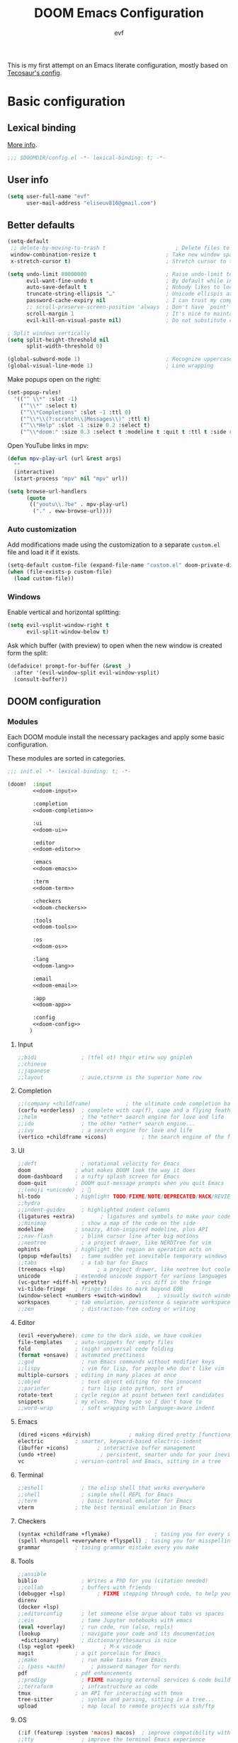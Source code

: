 #+title: DOOM Emacs Configuration
#+author: evf
#+property: header-args:emacs-lisp :tangle yes :comments link
#+property: header-args :tangle no :results silent :eval no-export

This is my first attempt on an Emacs literate configuration, mostly based on [[https://tecosaur.github.io/emacs-config/config.html][Tecosaur's config]].

* Basic configuration

** Lexical binding

[[https://nullprogram.com/blog/2016/12/22/][More info]].

#+begin_src emacs-lisp :comments no
;;; $DOOMDIR/config.el -*- lexical-binding: t; -*-
#+end_src

** User info

#+begin_src emacs-lisp
(setq user-full-name "evf"
      user-mail-address "eliseuv816@gmail.com")
#+end_src

** Better defaults

#+begin_src emacs-lisp
(setq-default
 ;; delete-by-moving-to-trash t                      ; Delete files to trash
 window-combination-resize t                      ; Take new window space from all other windows (not just current)
 x-stretch-cursor t)                              ; Stretch cursor to the glyph width

(setq undo-limit 80000000                         ; Raise undo-limit to 80Mb
      evil-want-fine-undo t                       ; By default while in insert all changes are one big blob. Be more granular
      auto-save-default t                         ; Nobody likes to loose work, I certainly don't
      truncate-string-ellipsis "…"                ; Unicode ellispis are nicer than "...", and also save /precious/ space
      password-cache-expiry nil                   ; I can trust my computers ... can't I?
      ;; scroll-preserve-screen-position 'always  ; Don't have `point' jump around
      scroll-margin 1                             ; It's nice to maintain a little margin
      evil-kill-on-visual-paste nil)              ; Do not substitute clipboard on visual paste

; Split windows vertically
(setq split-height-threshold nil
      split-width-threshold 0)

(global-subword-mode 1)                           ; Recognize uppercase letters as word boundaries (useful for CamelCase naming)
(global-visual-line-mode 1)                       ; Line wrapping
#+end_src

Make popups open on the right:

#+begin_src emacs-lisp
(set-popup-rules!
  '(("^ \\*" :slot -1)
    ("^\\*" :select t)
    ("^\\*Completions" :slot -1 :ttl 0)
    ("^\\*\\(?:scratch\\|Messages\\)" :ttl t)
    ("^\\*Help" :slot -1 :size 0.2 :select t)
    ("^\\*doom:" :size 0.3 :select t :modeline t :quit t :ttl t :side right)))
#+end_src

Open YouTube links in mpv:

#+begin_src emacs-lisp
(defun mpv-play-url (url &rest args)
  ""
  (interactive)
  (start-process "mpv" nil "mpv" url))

(setq browse-url-handlers
      (quote
       (("youtu\\.?be" . mpv-play-url)
        ("." . eww-browse-url))))
#+end_src


*** Auto customization

Add modifications made using the customization to a separate =custom.el= file and load it if it exists.

#+begin_src emacs-lisp
(setq-default custom-file (expand-file-name "custom.el" doom-private-dir))
(when (file-exists-p custom-file)
  (load custom-file))
#+end_src

*** Windows

Enable vertical and horizontal splitting:

#+begin_src emacs-lisp
(setq evil-vsplit-window-right t
      evil-split-window-below t)
#+end_src

Ask which buffer (with preview) to open when the new window is created form the split:

#+begin_src emacs-lisp
(defadvice! prompt-for-buffer (&rest _)
  :after '(evil-window-split evil-window-vsplit)
  (consult-buffer))
#+end_src

** DOOM configuration

*** Modules
:PROPERTIES:
:header-args:emacs-lisp: :tangle no
:END:

Each DOOM module install the necessary packages and apply some basic configuration.

These modules are sorted in categories.

#+name: init.el
#+begin_src emacs-lisp :tangle "init.el" :noweb no-export :comments no
;;; init.el -*- lexical-binding: t; -*-

(doom!  :input
        <<doom-input>>

        :completion
        <<doom-completion>>

        :ui
        <<doom-ui>>

        :editor
        <<doom-editor>>

        :emacs
        <<doom-emacs>>

        :term
        <<doom-term>>

        :checkers
        <<doom-checkers>>

        :tools
        <<doom-tools>>

        :os
        <<doom-os>>

        :lang
        <<doom-lang>>

        :email
        <<doom-email>>

        :app
        <<doom-app>>

        :config
        <<doom-config>>
       )
#+end_src

**** Input

#+name: doom-input
#+begin_src emacs-lisp
;;bidi              ; (tfel ot) thgir etirw uoy gnipleh
;;chinese
;;japanese
;;layout            ; auie,ctsrnm is the superior home row
#+end_src

**** Completion

#+name: doom-completion
#+begin_src emacs-lisp
;;(company +childframe)           ; the ultimate code completion backend
(corfu +orderless)  ; complete with cap(f), cape and a flying feather!
;;helm              ; the *other* search engine for love and life
;;ido               ; the other *other* search engine...
;;ivy               ; a search engine for love and life
(vertico +childframe +icons)           ; the search engine of the future
#+end_src

**** UI

#+name: doom-ui
#+begin_src emacs-lisp
;;deft              ; notational velocity for Emacs
doom              ; what makes DOOM look the way it does
doom-dashboard    ; a nifty splash screen for Emacs
doom-quit         ; DOOM quit-message prompts when you quit Emacs
;;(emoji +unicode)  ; 🙂
hl-todo           ; highlight TODO/FIXME/NOTE/DEPRECATED/HACK/REVIEW
;;hydra
;;indent-guides     ; highlighted indent columns
(ligatures +extra)        ; ligatures and symbols to make your code pretty again
;;minimap           ; show a map of the code on the side
modeline          ; snazzy, Atom-inspired modeline, plus API
;;nav-flash         ; blink cursor line after big motions
;;neotree           ; a project drawer, like NERDTree for vim
ophints           ; highlight the region an operation acts on
(popup +defaults)   ; tame sudden yet inevitable temporary windows
;;tabs              ; a tab bar for Emacs
(treemacs +lsp)          ; a project drawer, like neotree but cooler
unicode           ; extended unicode support for various languages
(vc-gutter +diff-hl +pretty)         ; vcs diff in the fringe
vi-tilde-fringe   ; fringe tildes to mark beyond EOB
(window-select +numbers +switch-window)     ; visually switch windows
workspaces        ; tab emulation, persistence & separate workspaces
;;zen               ; distraction-free coding or writing
#+end_src

**** Editor

#+name: doom-editor
#+begin_src emacs-lisp
(evil +everywhere); come to the dark side, we have cookies
file-templates    ; auto-snippets for empty files
fold              ; (nigh) universal code folding
(format +onsave)  ; automated prettiness
;;god               ; run Emacs commands without modifier keys
;;lispy             ; vim for lisp, for people who don't like vim
multiple-cursors  ; editing in many places at once
;;objed             ; text object editing for the innocent
;;parinfer          ; turn lisp into python, sort of
rotate-text       ; cycle region at point between text candidates
snippets          ; my elves. They type so I don't have to
;;word-wrap         ; soft wrapping with language-aware indent
#+end_src

**** Emacs

#+name: doom-emacs
#+begin_src emacs-lisp
(dired +icons +dirvish)            ; making dired pretty [functional]
electric          ; smarter, keyword-based electric-indent
(ibuffer +icons)         ; interactive buffer management
(undo +tree)              ; persistent, smarter undo for your inevitable mistakes
vc                ; version-control and Emacs, sitting in a tree
#+end_src

**** Terminal

#+name: doom-term
#+begin_src emacs-lisp
;;eshell            ; the elisp shell that works everywhere
;;shell             ; simple shell REPL for Emacs
;;term              ; basic terminal emulator for Emacs
vterm             ; the best terminal emulation in Emacs
#+end_src

**** Checkers

#+name: doom-checkers
#+begin_src emacs-lisp
(syntax +childframe +flymake)              ; tasing you for every semicolon you forget
(spell +hunspell +everywhere +flyspell) ; tasing you for misspelling mispelling
grammar           ; tasing grammar mistake every you make
#+end_src

**** Tools

#+name: doom-tools
#+begin_src emacs-lisp
;;ansible
biblio              ; Writes a PhD for you (citation needed)
;;collab            ; buffers with friends
(debugger +lsp)          ; FIXME stepping through code, to help you add bugs
direnv
(docker +lsp)
;;editorconfig      ; let someone else argue about tabs vs spaces
;;ein               ; tame Jupyter notebooks with emacs
(eval +overlay)     ; run code, run (also, repls)
(lookup             ; navigate your code and its documentation
 +dictionary)       ; dictionary/thesaurus is nice
(lsp +eglot +peek)         ; M-x vscode
magit             ; a git porcelain for Emacs
;;make              ; run make tasks from Emacs
;; (pass +auth)        ; password manager for nerds
pdf               ; pdf enhancements
;;prodigy           ; FIXME managing external services & code builders
;;terraform         ; infrastructure as code
tmux              ; an API for interacting with tmux
tree-sitter         ; syntax and parsing, sitting in a tree...
upload              ; map local to remote projects via ssh/ftp
#+end_src

**** OS

#+name: doom-os
#+begin_src emacs-lisp
(:if (featurep :system 'macos) macos)  ; improve compatibility with macOS
;;tty               ; improve the terminal Emacs experience
#+end_src

**** Languages

#+name: doom-lang
#+begin_src emacs-lisp
;;agda              ; types of types of types of types...
;; (beancount +lsp)         ; mind the GAAP
(cc +lsp +tree-sitter)           ; C > C++ == 1
;;clojure           ; java with a lisp
common-lisp       ; if you've seen one lisp, you've seen them all
coq               ; proofs-as-programs
;;crystal           ; ruby at the speed of c
;;csharp            ; unity, .NET, and mono shenanigans
data              ; config/data formats
;;(dart +flutter)   ; paint ui and not much else
;;dhall
;;elixir            ; erlang done right
;;elm               ; care for a cup of TEA?
emacs-lisp        ; drown in parentheses
;;erlang            ; an elegant language for a more civilized age
;;ess               ; emacs speaks statistics
;;factor
;;faust             ; dsp, but you get to keep your soul
;;(fortran +lsp)      ; in FORTRAN, GOD is REAL (unless declared INTEGER)
;;fsharp            ; ML stands for Microsoft's Language
;;fstar             ; (dependent) types and (monadic) effects and Z3
;;gdscript          ; the language you waited for
;;(go +lsp +tree-sitter)         ; the hipster dialect
;;(graphql +lsp)    ; Give queries a REST
(haskell +lsp +tree-sitter)  ; a language that's lazier than I am
;;hy                ; readability of scheme w/ speed of python
;;idris             ; a language you can depend on
(json +lsp +tree-sitter)              ; At least it ain't XML
;;(java +lsp)       ; the poster child for carpal tunnel syndrome
;; (javascript +lsp +tree-sitter)        ; all(hope(abandon(ye(who(enter(here))))))
(julia +lsp +tree-sitter +snail)             ; a better, faster MATLAB
;;kotlin            ; a better, slicker Java(Script)
(latex +cdlatex +fold +lsp)             ; writing papers in Emacs has never been so fun
lean              ; for folks with too much to prove
;;ledger            ; be audit you can be
;;(lua +lsp +tree-sitter)               ; one-based indices? one-based indices
;;markdown          ; writing docs for people to ignore
;;nim               ; python + lisp at the speed of c
(nix +lsp +tree-sitter)               ; I hereby declare "nix geht mehr!"
(ocaml +lsp +tree-sitter)             ; an objective camel
(org                    ; organize your plain life in plain text
 ;;+brain               ; org-brain integration
 ;;+contacts            ; org-contacts integration
 +dragndrop             ; drag & drop files/images into org buffers
 +crypt                 ; encryption and decryption on org files
 +gnuplot               ; who doesn't like pretty pictures
 ;;+hugo                ; use Emacs for hugo blogging
 ;;+journal             ; org-journal integration
 +jupyter               ; ipython/jupyter support for babel
 +noter                 ; enhanced PDF notetaking
 +pandoc                ; export-with-pandoc support
 ;;+passwords           ; org-passwords integration
 ;;+pomodoro            ; be fruitful with the tomato technique
 +present               ; using org-mode for presentations
 +pretty                ; pretty unicode symbols, better syntax highlighting for LaTeX
 +roam2)                ; wander around notes
;;php               ; perl's insecure younger brother
;;plantuml          ; diagrams for confusing people more
;;purescript        ; javascript, but functional
;;(python +conda +cython +lsp +pyright +tree-sitter)            ; beautiful is better than ugly
;;qt                ; the 'cutest' gui framework ever
;;(racket +lsp +xp)            ; a DSL for DSLs
;;raku              ; the artist formerly known as perl6
;;rest              ; Emacs as a REST client
;;rst               ; ReST in peace
;;(ruby +rails)     ; 1.step {|i| p "Ruby is #{i.even? ? 'love' : 'life'}"}
(rust +lsp +tree-sitter)              ; Fe2O3.unwrap().unwrap().unwrap().unwrap()
;;scala             ; java, but good
;;(scheme +guile)   ; a fully conniving family of lisps
(sh +lsp +tree-sitter)                ; she sells {ba,z,fi}sh shells on the C xor
;;sml
;;solidity          ; do you need a blockchain? No.
;;swift             ; who asked for emoji variables?
;;terra             ; Earth and Moon in alignment for performance.
(web +lsp +tree-sitter)               ; the tubes
;;(yaml +lsp +tree-sitter)              ; JSON, but readable
;;(zig +lsp +tree-sitter)               ; C, but simpler
#+end_src

**** Email

#+name: doom-email
#+begin_src emacs-lisp
;;(mu4e +org +gmail)
;;notmuch
;;(wanderlust +gmail)
#+end_src

**** Applications

#+name: doom-app
#+begin_src emacs-lisp
;;calendar
;;emms
;;everywhere        ; *leave* Emacs!? You must be joking
;;irc               ; how neckbeards socialize
(rss +org)          ; emacs as an RSS reader
#+end_src

**** Config

Enable literate configuration file and DOOM defaults.

#+name: doom-config
#+begin_src emacs-lisp
literate
(default +bindings +smartparens)
#+end_src

*** Visual settings

**** Fonts

Select fonts:

#+begin_src emacs-lisp
 (setq doom-font (font-spec :family "Iosevka Term Nerd Font" :size 12)
      doom-big-font (font-spec :family "Iosevka Term Nerd Font" :size 24)
      doom-variable-pitch-font (font-spec :family "Alegreya" :size 13)
      ;doom-unicode-font (font-spec :family "JuliaMono")
      doom-serif (font-spec :family "IBM Plex Mono" :weight 'light))
#+end_src

Detect missing fonts:

#+name: detect-missing-fonts
#+begin_src emacs-lisp :tangle no
(defvar required-fonts '("Iosevka Term Nerd Font" "Symbola" "Alegreya" "IBM Plex Mono"))

(defvar available-fonts
  (delete-dups (or (font-family-list)
                   (split-string (shell-command-to-string "fc-list : family")
                                 "[,\n]"))))

(defvar missing-fonts
  (delq nil (mapcar
             (lambda (font)
               (unless (delq nil (mapcar (lambda (f)
                                           (string-match-p (format "^%s$" font) f))
                                         available-fonts))
                 font))
             required-fonts)))

(if missing-fonts
    (pp-to-string
     `(unless noninteractive
        (add-hook! 'doom-init-ui-hook
          (run-at-time nil nil
                       (lambda ()
                         (message "%s missing the following fonts: %s"
                                  (propertize "Warning!" 'face '(bold warning))
                                  (mapconcat (lambda (font)
                                               (propertize font 'face 'font-lock-variable-name-face))
                                             ',missing-fonts
                                             ", "))
                         (sleep-for 0.5))))))
  ";; No missing fonts detected")
#+end_src

#+begin_src emacs-lisp :noweb no-export
<<detect-missing-fonts()>>
#+end_src

Change certain keywords to symbols, such as lambda (\lambda):

#+begin_src emacs-lisp
(setq global-prettify-symbols-mode t)
#+end_src

**** Theme

Install =Catppuccin= theme:
#+begin_src emacs-lisp :tangle packages.el
(package! catppuccin-theme)
#+end_src

Select theme:
#+begin_src emacs-lisp
;; (setq doom-theme 'doom-vibrant)
;; (setq doom-theme 'doom-dracula)
;; (setq doom-theme 'doom-outrun-electric)
(setq doom-theme 'doom-tokyo-night)
;; (setq catppuccin-flavor 'mocha) ;; 'latte, 'frappe, 'macchiato or 'mocha
;; (setq doom-theme 'catppuccin)
#+end_src

Allow bold and italic text:
#+begin_src emacs-lisp
(setq doom-themes-enable-bold t
      doom-themes-enable-italic t)
#+end_src

**** Line numbers

If set to ~t~, line numbers are enabled.
If set to ~nil~, line numbers are disabled.
For relative line numbers, set this to ~relative~.

#+begin_src emacs-lisp
(setq display-line-numbers-type 'relative)
#+end_src

*** Allow babel execution in CLI actions

The file =$DOOMDIR/cli.el= is sourced every time a =DOOM Emacs= command line command is run.
Here we can enable =Org Babel= evaluation.

#+begin_src emacs-lisp :tangle cli.el :comments no
;;; cli.el -*- lexical-binding: t; -*-
(setq org-confirm-babel-evaluate nil)

(defun doom-shut-up-a (orig-fn &rest args)
  (quiet! (apply orig-fn args)))

(advice-add 'org-babel-execute-src-block :around #'doom-shut-up-a)
#+end_src

*** Set info directories

Info files:

#+begin_src emacs-lisp
(add-to-list 'Info-directory-list "~/.config/doom/info")
#+end_src

* Packages

Packages are installed using the ~package!~ macro in =packages.el=, then running ~doom refresh~ on the command line.

This file shouldn't be byte compiled.
#+begin_src emacs-lisp :tangle "packages.el" :comments no
;; -*- no-byte-compile: t; -*-
#+end_src

** Convenience

*** Which key

Make the =which-key= popup appear faster.

#+begin_src emacs-lisp
(setq which-key-idle-delay 0.5)
#+end_src

Remove the redundant =evil-= in front of the commands.

#+begin_src emacs-lisp
(setq which-key-allow-multiple-replacements t)
(after! which-key
  (pushnew!
   which-key-replacement-alist
   '(("" . "\\`+?evil[-:]?\\(?:a-\\)?\\(.*\\)") . (nil . "◂\\1"))
   '(("\\`g s" . "\\`evilem--?motion-\\(.*\\)") . (nil . "◃\\1"))
   ))
#+end_src

** Tools

*** EVIL

#+begin_quote
From the =:editor evil= module.
#+end_quote

Some better defaults:

#+begin_src emacs-lisp
(after! evil
  (setq evil-ex-substitute-global t     ; I like my s/../.. to by global by default
        evil-move-cursor-back nil       ; Don't move the block cursor when toggling insert mode
        evil-kill-on-visual-paste nil)) ; Don't put overwritten text in the kill ring
#+end_src

Prevent the installation of the package the escape EVIL mode:

#+begin_src emacs-lisp :tangle packages.el
(package! evil-escape :disable t)
#+end_src

*** Company

#+begin_quote
From the =:completion company= module.
#+end_quote

Make completions appear faster and more often:

#+begin_src emacs-lisp
(after! company
  (setq company-idle-delay 0.5
        company-minimum-prefix-length 2)
  (setq company-show-numbers t)
  (add-hook 'evil-normal-state-entry-hook #'company-abort)) ;; make aborting less annoying.
#+end_src

Remember more from history:

#+begin_src emacs-lisp
(setq-default history-length 1000)
(setq-default prescient-history-length 1000)
#+end_src

*** Projectile

#+begin_quote
From the =:core packages= module.
#+end_quote

Prevent projectile from adding directories simply by looking at documentation:

#+begin_src emacs-lisp
(setq projectile-ignored-projects
      (list "~/" "/tmp" (expand-file-name "straight/repos" doom-local-dir)))
(defun projectile-ignored-project-function (filepath)
  "Return t if FILEPATH is within any of `projectile-ignored-projects'"
  (or (mapcar (lambda (p) (s-starts-with-p p filepath)) projectile-ignored-projects)))
#+end_src

Where to look for projects:

#+begin_src emacs-lisp
(setq projectile-project-search-path '("~/Projects"))
#+end_src

*** Auto activating snippets

Sometimes pressing =TAB= is just too much.
#+begin_src emacs-lisp :tangle packages.el
(package! aas :recipe (:host github :repo "ymarco/auto-activating-snippets")
  :pin "ddc2b7a58a2234477006af348b30e970f73bc2c1")
#+end_src

#+begin_src emacs-lisp
(use-package! aas
  :commands aas-mode)
#+end_src

*** YASnippet

#+begin_quote
From the =:editor snippets= module.
#+end_quote

Enable nested snippets.

#+begin_src emacs-lisp
(setq yas-triggers-in-field t)
#+end_src

*** LSP

#+begin_src emacs-lisp :tangle packages.el
;; (unpin! lsp-mode) ; there be bugs
#+end_src

#+begin_src emacs-lisp
(after! lsp-mode
  (setq lsp-inlay-hint-enable 't
        lsp-auto-guess-root nil
        lsp-eldoc-enable-hover 't
        lsp-eldoc-render-all 't
        lsp-idle-delay 0.3
        lsp-log-io 't)
  (add-hook 'lsp-mode-hook 'lsp-ui-mode))
#+end_src

#+begin_src emacs-lisp
(after! lsp-ui
  (setq lsp-ui-doc-mode 't
        lsp-ui-doc-enable 't
        lsp-ui-doc-delay 0.2
        lsp-ui-doc-use-webkit 't
        lsp-ui-doc-include-signature 't
        lsp-ui-doc-header 't
        lsp-ui-doc-include-signature 't
        lsp-ui-sideline-mode 't
        lsp-ui-imenu-buffer-mode 't
        lsp-ui-imenu-enable 't))
#+end_src

*** Flycheck

#+begin_src emacs-lisp
(setq flycheck-check-syntax-automatically '(save idle-change new-line mode-enabled)
      flycheck-idle-change-delay 0.2)
#+end_src

*** vterm

Make open on the right:

#+begin_src emacs-lisp
(after! vterm
  (set-popup-rule! "*doom:vterm-popup:main" :size 0.3 :vslot -4 :select t :quit nil :ttl 0 :side 'right))
#+end_src

** Visuals

*** Info colors

This makes manual pages nicer to look at:

#+begin_src emacs-lisp :tangle packages.el
(package! info-colors :pin "2e237c301ba62f0e0286a27c1abe48c4c8441143")
#+end_src

To use this we'll just hook it into =Info=.

#+begin_src emacs-lisp
(use-package! info-colors
  :commands (info-colors-fontify-node))

(add-hook 'Info-selection-hook 'info-colors-fontify-node)
#+end_src

*** Treemacs

#+begin_quote
From the =:ui treemacs= module.
#+end_quote

Hide files with a given extension from treemacs:

#+begin_src emacs-lisp
(after! treemacs
  (defvar treemacs-file-ignore-extensions '()
    "File extension which `treemacs-ignore-filter' will ensure are ignored")
  (defvar treemacs-file-ignore-globs '()
    "Globs which will are transformed to `treemacs-file-ignore-regexps' which `treemacs-ignore-filter' will ensure are ignored")
  (defvar treemacs-file-ignore-regexps '()
    "RegExps to be tested to ignore files, generated from `treeemacs-file-ignore-globs'")
  (defun treemacs-file-ignore-generate-regexps ()
    "Generate `treemacs-file-ignore-regexps' from `treemacs-file-ignore-globs'"
    (setq treemacs-file-ignore-regexps (mapcar 'dired-glob-regexp treemacs-file-ignore-globs)))
  (if (equal treemacs-file-ignore-globs '()) nil (treemacs-file-ignore-generate-regexps))
  (defun treemacs-ignore-filter (file full-path)
    "Ignore files specified by `treemacs-file-ignore-extensions', and `treemacs-file-ignore-regexps'"
    (or (member (file-name-extension file) treemacs-file-ignore-extensions)
        (let ((ignore-file nil))
          (dolist (regexp treemacs-file-ignore-regexps ignore-file)
            (setq ignore-file (or ignore-file (if (string-match-p regexp full-path) t nil)))))))
  (add-to-list 'treemacs-ignored-file-predicates #'treemacs-ignore-filter))
#+end_src

Extensions to be ignored:

#+begin_src emacs-lisp
(setq treemacs-file-ignore-extensions
      '(;; LaTeX
        "aux"
        "ptc"
        "fdb_latexmk"
        "fls"
        "synctex.gz"
        "toc"
        ;; LaTeX - glossary
        "glg"
        "glo"
        "gls"
        "glsdefs"
        "ist"
        "acn"
        "acr"
        "alg"
        ;; LaTeX - pgfplots
        "mw"
        ;; LaTeX - pdfx
        "pdfa.xmpi"
        ))
(setq treemacs-file-ignore-globs
      '(;; LaTeX
        "*/_minted-*"
        ;; AucTeX
        "*/.auctex-auto"
        "*/_region_.log"
        "*/_region_.tex"))
#+end_src

* Applications

** Newsfeed

#+begin_quote
From the =:app rss= module.
#+end_quote

Use =elfeed= to read RSS feeds.

*** Keybindings

#+begin_src emacs-lisp
(map! :map elfeed-search-mode-map
      :after elfeed-search
      [remap kill-this-buffer] "q"
      [remap kill-buffer] "q"
      :n doom-leader-key nil
      :n "q" #'+rss/quit
      :n "e" #'elfeed-update
      :n "r" #'elfeed-search-untag-all-unread
      :n "u" #'elfeed-search-tag-all-unread
      :n "s" #'elfeed-search-live-filter
      :n "RET" #'elfeed-search-show-entry
      :n "p" #'elfeed-show-pdf
      :n "+" #'elfeed-search-tag-all
      :n "-" #'elfeed-search-untag-all
      :n "S" #'elfeed-search-set-filter
      :n "b" #'elfeed-search-browse-url
      :n "y" #'elfeed-search-yank)
(map! :map elfeed-show-mode-map
      :after elfeed-show
      [remap kill-this-buffer] "q"
      [remap kill-buffer] "q"
      :n doom-leader-key nil
      :nm "q" #'+rss/delete-pane
      :nm "o" #'ace-link-elfeed
      :nm "RET" #'org-ref-elfeed-add
      :nm "n" #'elfeed-show-next
      :nm "N" #'elfeed-show-prev
      :nm "p" #'elfeed-show-pdf
      :nm "+" #'elfeed-show-tag
      :nm "-" #'elfeed-show-untag
      :nm "s" #'elfeed-show-new-live-search
      :nm "y" #'elfeed-show-yank)
#+end_src

*** Usability enhancements

#+begin_src emacs-lisp
(after! elfeed-search
  (set-evil-initial-state! 'elfeed-search-mode 'normal))
(after! elfeed-show-mode
  (set-evil-initial-state! 'elfeed-show-mode   'normal))

(after! evil-snipe
  (push 'elfeed-show-mode   evil-snipe-disabled-modes)
  (push 'elfeed-search-mode evil-snipe-disabled-modes))
#+end_src

*** Visual enhancements

#+begin_src emacs-lisp
(after! elfeed

  (elfeed-org)
  (use-package! elfeed-link)

  (setq elfeed-search-filter "@1-week-ago +unread"
        elfeed-search-print-entry-function '+rss/elfeed-search-print-entry
        elfeed-search-title-min-width 80
        elfeed-show-entry-switch #'pop-to-buffer
        elfeed-show-entry-delete #'+rss/delete-pane
        elfeed-show-refresh-function #'+rss/elfeed-show-refresh--better-style
        shr-max-image-proportion 0.6)

  (add-hook! 'elfeed-show-mode-hook (hide-mode-line-mode 1))
  (add-hook! 'elfeed-search-update-hook #'hide-mode-line-mode)

  (defface elfeed-show-title-face '((t (:weight ultrabold :slant italic :height 1.5)))
    "title face in elfeed show buffer"
    :group 'elfeed)
  (defface elfeed-show-author-face `((t (:weight light)))
    "title face in elfeed show buffer"
    :group 'elfeed)
  (set-face-attribute 'elfeed-search-title-face nil
                      :foreground 'nil
                      :weight 'light)

  (defadvice! +rss-elfeed-wrap-h-nicer ()
    "Enhances an elfeed entry's readability by wrapping it to a width of
`fill-column' and centering it with `visual-fill-column-mode'."
    :override #'+rss-elfeed-wrap-h
    (setq-local truncate-lines nil
                shr-width 120
                visual-fill-column-center-text t
                default-text-properties '(line-height 1.1))
    (let ((inhibit-read-only t)
          (inhibit-modification-hooks t))
      (visual-fill-column-mode)
      ;; (setq-local shr-current-font '(:family "Merriweather" :height 1.2))
      (set-buffer-modified-p nil)))

  (defun +rss/elfeed-search-print-entry (entry)
    "Print ENTRY to the buffer."
    (let* ((elfeed-goodies/tag-column-width 40)
           (elfeed-goodies/feed-source-column-width 30)
           (title (or (elfeed-meta entry :title) (elfeed-entry-title entry) ""))
           (title-faces (elfeed-search--faces (elfeed-entry-tags entry)))
           (feed (elfeed-entry-feed entry))
           (feed-title
            (when feed
              (or (elfeed-meta feed :title) (elfeed-feed-title feed))))
           (tags (mapcar #'symbol-name (elfeed-entry-tags entry)))
           (tags-str (concat (mapconcat 'identity tags ",")))
           (title-width (- (window-width) elfeed-goodies/feed-source-column-width
                           elfeed-goodies/tag-column-width 4))

           (tag-column (elfeed-format-column
                        tags-str (elfeed-clamp (length tags-str)
                                               elfeed-goodies/tag-column-width
                                               elfeed-goodies/tag-column-width)
                        :left))
           (feed-column (elfeed-format-column
                         feed-title (elfeed-clamp elfeed-goodies/feed-source-column-width
                                                  elfeed-goodies/feed-source-column-width
                                                  elfeed-goodies/feed-source-column-width)
                         :left)))

      (insert (propertize feed-column 'face 'elfeed-search-feed-face) " ")
      (insert (propertize tag-column 'face 'elfeed-search-tag-face) " ")
      (insert (propertize title 'face title-faces 'kbd-help title))
      (setq-local line-spacing 0.2)))

  (defun +rss/elfeed-show-refresh--better-style ()
    "Update the buffer to match the selected entry, using a mail-style."
    (interactive)
    (let* ((inhibit-read-only t)
           (title (elfeed-entry-title elfeed-show-entry))
           (date (seconds-to-time (elfeed-entry-date elfeed-show-entry)))
           (author (elfeed-meta elfeed-show-entry :author))
           (link (elfeed-entry-link elfeed-show-entry))
           (tags (elfeed-entry-tags elfeed-show-entry))
           (tagsstr (mapconcat #'symbol-name tags ", "))
           (nicedate (format-time-string "%a, %e %b %Y %T %Z" date))
           (content (elfeed-deref (elfeed-entry-content elfeed-show-entry)))
           (type (elfeed-entry-content-type elfeed-show-entry))
           (feed (elfeed-entry-feed elfeed-show-entry))
           (feed-title (elfeed-feed-title feed))
           (base (and feed (elfeed-compute-base (elfeed-feed-url feed)))))
      (erase-buffer)
      (insert "\n")
      (insert (format "%s\n\n" (propertize title 'face 'elfeed-show-title-face)))
      (insert (format "%s\t" (propertize feed-title 'face 'elfeed-search-feed-face)))
      (when (and author elfeed-show-entry-author)
        (insert (format "%s\n" (propertize author 'face 'elfeed-show-author-face))))
      (insert (format "%s\n\n" (propertize nicedate 'face 'elfeed-log-date-face)))
      (when tags
        (insert (format "%s\n"
                        (propertize tagsstr 'face 'elfeed-search-tag-face))))
      ;; (insert (propertize "Link: " 'face 'message-header-name))
      ;; (elfeed-insert-link link link)
      ;; (insert "\n")
      (cl-loop for enclosure in (elfeed-entry-enclosures elfeed-show-entry)
               do (insert (propertize "Enclosure: " 'face 'message-header-name))
               do (elfeed-insert-link (car enclosure))
               do (insert "\n"))
      (insert "\n")
      (if content
          (if (eq type 'html)
              (elfeed-insert-html content base)
            (insert content))
        (insert (propertize "(empty)\n" 'face 'italic)))
      (goto-char (point-min))))

  )
#+end_src

*** Functionality enhancements

#+begin_src emacs-lisp
(after! elfeed-show
  (require 'url)

  (defvar elfeed-pdf-dir
    (expand-file-name "pdfs/"
                      (file-name-directory (directory-file-name elfeed-enclosure-default-dir))))

  (defvar elfeed-link-pdfs
    '(("https://www.jstatsoft.org/index.php/jss/article/view/v0\\([^/]+\\)" . "https://www.jstatsoft.org/index.php/jss/article/view/v0\\1/v\\1.pdf")
      ("http://arxiv.org/abs/\\([^/]+\\)" . "https://arxiv.org/pdf/\\1.pdf"))
    "List of alists of the form (REGEX-FOR-LINK . FORM-FOR-PDF)")

  (defun elfeed-show-pdf (entry)
    (interactive
     (list (or elfeed-show-entry (elfeed-search-selected :ignore-region))))
    (let ((link (elfeed-entry-link entry))
          (feed-name (plist-get (elfeed-feed-meta (elfeed-entry-feed entry)) :title))
          (title (elfeed-entry-title entry))
          (file-view-function
           (lambda (f)
             (when elfeed-show-entry
               (elfeed-kill-buffer))
             (pop-to-buffer (find-file-noselect f))))
          pdf)

      (let ((file (expand-file-name
                   (concat (subst-char-in-string ?/ ?, title) ".pdf")
                   (expand-file-name (subst-char-in-string ?/ ?, feed-name)
                                     elfeed-pdf-dir))))
        (if (file-exists-p file)
            (funcall file-view-function file)
          (dolist (link-pdf elfeed-link-pdfs)
            (when (and (string-match-p (car link-pdf) link)
                       (not pdf))
              (setq pdf (replace-regexp-in-string (car link-pdf) (cdr link-pdf) link))))
          (if (not pdf)
              (message "No associated PDF for entry")
            (message "Fetching %s" pdf)
            (unless (file-exists-p (file-name-directory file))
              (make-directory (file-name-directory file) t))
            (url-copy-file pdf file)
            (funcall file-view-function file))))))

  )
#+end_src

* Languages

** Org-mode
:PROPERTIES:
:CUSTOM_ID: org
:END:

*** Basic setup

#+begin_src emacs-lisp
(setq org-directory "~/Documents/org/"                       ; Let's put files here.
      org-agenda-files (list org-directory)                  ; Seems like the obvious place.
      org-capture-journal-file "~/Documents/org/journal.org"
      org-use-property-inheritance t                         ; It's convenient to have properties inherited.
      org-log-done 'time                                     ; Having the time a item is done sounds convenient.
      org-list-allow-alphabetical t                          ; Have a. A. a) A) list bullets.
      org-catch-invisible-edits 'smart                       ; Try not to accidently do weird stuff in invisible regions.
      org-export-with-sub-superscripts '{}                   ; Don't treat lone _ / ^ as sub/superscripts, require _{} / ^{}.
      org-export-allow-bind-keywords t                       ; Bind keywords can be handy
      org-image-actual-width '(0.9)                          ; Make the in-buffer display closer to the exported result..
      org-hide-emphasis-markers t)
#+end_src

*** Org Modern

Fontifying =org-mode= buffers to be as pretty as possible is of paramount importance,
and Minad's lovely =org-modern= goes a long way in this regard.

#+begin_src emacs-lisp :tangle packages.el
(package! org-modern :pin "a58534475b4312b0920aa9d3824272470c8e3500")
#+end_src

...with a touch of configuration...

#+begin_src emacs-lisp
(use-package! org-modern
  :hook (org-mode . org-modern-mode)
  :config
  (setq org-modern-star '("◉" "○" "✸" "✿" "✤" "✜" "◆" "▶")
        org-modern-table-vertical 1
        org-modern-table-horizontal 0.2
        org-modern-list '((43 . "➤")
                          (45 . "–")
                          (42 . "•"))
        org-modern-todo-faces
        '(("TODO" :inverse-video t :inherit org-todo)
          ("PROJ" :inverse-video t :inherit +org-todo-project)
          ("STRT" :inverse-video t :inherit +org-todo-active)
          ("[-]"  :inverse-video t :inherit +org-todo-active)
          ("HOLD" :inverse-video t :inherit +org-todo-onhold)
          ("WAIT" :inverse-video t :inherit +org-todo-onhold)
          ("[?]"  :inverse-video t :inherit +org-todo-onhold)
          ("KILL" :inverse-video t :inherit +org-todo-cancel)
          ("NO"   :inverse-video t :inherit +org-todo-cancel))
        org-modern-footnote
        (cons nil (cadr org-script-display))
        org-modern-block-fringe nil
        org-modern-block-name
        '((t . t)
          ("src" "»" "«")
          ("example" "»–" "–«")
          ("quote" "❝" "❞")
          ("export" "⏩" "⏪"))
        org-modern-progress nil
        org-modern-priority nil
        org-modern-horizontal-rule (make-string 36 ?─)
        org-modern-keyword
        '((t . t)
          ("title" . "𝙏")
          ("subtitle" . "𝙩")
          ("author" . "𝘼")
          ("email" . "")
          ("date" . "𝘿")
          ("property" . "󰠳")
          ("options" . #("󰘵" 0 1 (display (height 0.75))))
          ("startup" . "⏻")
          ("macro" . "𝓜")
          ("bind" . "󰌷")
          ("bibliography" . "")
          ("print_bibliography" . "󰌱")
          ("cite_export" . "⮭")
          ("print_glossary" . "󰌱ᴬᶻ")
          ("glossary_sources" . "󰒻")
          ("include" . "⇤")
          ("setupfile" . "⇚")
          ("html_head" . "🅷")
          ("html" . "🅗")
          ("latex_class" . "🄻")
          ("latex_class_options" . "🄻󰒓")
          ("latex_header" . "🅻")
          ("latex_header_extra" . "🅻⁺")
          ("latex" . "🅛")
          ("beamer_theme" . "🄱")
          ("beamer_color_theme" . "🄱󰏘")
          ("beamer_font_theme" . "🄱𝐀")
          ("beamer_header" . "🅱")
          ("beamer" . "🅑")
          ("attr_latex" . "🄛")
          ("attr_html" . "🄗")
          ("attr_org" . "⒪")
          ("call" . "󰜎")
          ("name" . "⁍")
          ("header" . "›")
          ("caption" . "☰")
          ("results" . "🠶")))
  (custom-set-faces! '(org-modern-statistics :inherit org-checkbox-statistics-todo)))
#+end_src

Since =org-modern='s tag face supplants Org's tag face, we need to adjust the
spell-check face ignore list

#+begin_src emacs-lisp
(after! spell-fu
  (cl-pushnew 'org-modern-tag (alist-get 'org-mode +spell-excluded-faces-alist)))
#+end_src

*** LaTeX

**** Citations

#+begin_quote
Extending the =:tools biblio= module.
#+end_quote

References in Org are fairly easy now, thanks to =org-cite=. The =:tools biblio=
module gives a fairly decent basic setup, but it would be nice to take it a bit
further. This mostly consists of tweaking settings, but there is one extra
package I'll grab for prettier in-buffer citations.

#+begin_src emacs-lisp :tangle packages.el
(package! org-cite-csl-activate :recipe (:host github :repo "andras-simonyi/org-cite-csl-activate") :pin "ccadbdcdfd1b4cb0cea132324cc1912e0f1900b6")
#+end_src

In particular, by setting ~org-cite-csl-activate-use-document-style~, we can have
the in-buffer displayed citations be the same as the exported form. Isn't that lovely!

Unfortunately, there's currently a potential for undesirable buffer
modifications, so we'll put all the activation code behind a function we can
call when we want it.

#+begin_src emacs-lisp
(use-package! oc-csl-activate
  :after oc
  :config
  (setq org-cite-csl-activate-use-document-style t)
  (defun +org-cite-csl-activate/enable ()
    (interactive)
    (setq org-cite-activate-processor 'csl-activate)
    (add-hook! 'org-mode-hook '((lambda () (cursor-sensor-mode 1)) org-cite-csl-activate-render-all))
    (defadvice! +org-cite-csl-activate-render-all-silent (orig-fn)
      :around #'org-cite-csl-activate-render-all
      (with-silent-modifications (funcall orig-fn)))
    (when (eq major-mode 'org-mode)
      (with-silent-modifications
        (save-excursion
          (goto-char (point-min))
          (org-cite-activate (point-max)))
        (org-cite-csl-activate-render-all)))
    (fmakunbound #'+org-cite-csl-activate/enable)))
#+end_src

Now that =oc-csl-activate= is set up, let's go ahead and customise some of the
packages already loaded. For starters, we can make use of the my Zotero files
with =citar=, and make the symbols a bit prettier.

#+begin_src emacs-lisp
(after! citar
  (setq org-cite-global-bibliography
        (let ((libfile-search-names '("library.json" "Library.json" "library.bib" "Library.bib"))
              (libfile-dir "~/Storage/Zotero")
              paths)
          (dolist (libfile libfile-search-names)
            (when (and (not paths)
                       (file-exists-p (expand-file-name libfile libfile-dir)))
              (setq paths (list (expand-file-name libfile libfile-dir)))))
          paths)
        citar-bibliography org-cite-global-bibliography
        citar-symbols
        `((file ,(nerd-icons-faicon "nf-fa-file_o" :face 'nerd-icons-green :v-adjust -0.1) . " ")
          (note ,(nerd-icons-octicon "nf-oct-note" :face 'nerd-icons-blue :v-adjust -0.3) . " ")
          (link ,(nerd-icons-octicon "nf-oct-link" :face 'nerd-icons-orange :v-adjust 0.01) . " "))))
#+end_src

We can also make the Zotero CSL styles available to use.

#+begin_src emacs-lisp
(after! oc-csl
  (setq org-cite-csl-styles-dir "~/Storage/Zotero/styles"))
#+end_src

Since CSL works so nicely everywhere, we might as well use it as the default
citation export processor for everything.

#+begin_src emacs-lisp
(after! oc
  (setq org-cite-export-processors '((t csl))))
#+end_src

Then, for convenience we'll cap things off by putting the citation command under
Org's localleader.

#+begin_src emacs-lisp
(map! :after org
      :map org-mode-map
      :localleader
      :desc "Insert citation" "@" #'org-cite-insert)
#+end_src

Lastly, just in case I come across any old citations of mine, I think it would
be nice to have a function to convert =org-ref= citations to =org-cite= forms.

#+begin_src emacs-lisp
(after! oc
  (defun org-ref-to-org-cite ()
    "Attempt to convert org-ref citations to org-cite syntax."
    (interactive)
    (let* ((cite-conversions '(("cite" . "//b") ("Cite" . "//bc")
                               ("nocite" . "/n")
                               ("citep" . "") ("citep*" . "//f")
                               ("parencite" . "") ("Parencite" . "//c")
                               ("citeauthor" . "/a/f") ("citeauthor*" . "/a")
                               ("citeyear" . "/na/b")
                               ("Citep" . "//c") ("Citealp" . "//bc")
                               ("Citeauthor" . "/a/cf") ("Citeauthor*" . "/a/c")
                               ("autocite" . "") ("Autocite" . "//c")
                               ("notecite" . "/l/b") ("Notecite" . "/l/bc")
                               ("pnotecite" . "/l") ("Pnotecite" . "/l/bc")))
           (cite-regexp (rx (regexp (regexp-opt (mapcar #'car cite-conversions) t))
                            ":" (group (+ (not (any "\n 	,.)]}")))))))
      (save-excursion
        (goto-char (point-min))
        (while (re-search-forward cite-regexp nil t)
          (message (format "[cite%s:@%s]"
                                 (cdr (assoc (match-string 1) cite-conversions))
                                 (match-string 2)))
          (replace-match (format "[cite%s:@%s]"
                                 (cdr (assoc (match-string 1) cite-conversions))
                                 (match-string 2))))))))
#+end_src

****** Citar

Use =Zotero= library:

#+begin_src emacs-lisp
(after! citar
  (setq org-cite-global-bibliography '("~/Storage/Zotero/my_library.bib"))
  (setq bibtex-completion-bibliography '("~/Storage/Zotero/my_library.bib"))
  (setq citar-bibliography '("~/Storage/Zotero/my_library.bib"))
  (setq citar-library-paths '("~/Storage/Zotero/storage/"))
  (setq citar-citeproc-csl-styles-dir (expand-file-name "~/Storage/Zotero/styles"))
  (setq citar-citeproc-csl-style "american-physics-society.csl")
  citar-symbols
        `((file ,(nerd-icons-faicon "nf-fa-file_o" :face 'nerd-icons-green :v-adjust -0.1) . " ")
          (note ,(nerd-icons-octicon "nf-oct-note" :face 'nerd-icons-blue :v-adjust -0.3) . " ")
          (link ,(nerd-icons-octicon "nf-oct-link" :face 'nerd-icons-orange :v-adjust 0.01) . " ")))
#+end_src

Import CSL citation styles and bibliography from =Zotero=:

#+begin_src emacs-lisp
(after! oc-csl
  (setq org-cite-csl-styles-dir (expand-file-name "~/Storage/Zotero/styles")
        org-cite-csl--fallback-style-file "american-physics-society.csl"))
#+end_src

Citation command under Org's localleader:

#+begin_src emacs-lisp
(map! :after org
      :map org-mode-map
      :localleader
      :desc "Insert citation" "@" #'org-cite-insert)
#+end_src

Function that attempts to convert =org-ref= citations to =org-cite= forms:

#+begin_src emacs-lisp
(after! oc
  (defun org-ref-to-org-cite ()
    "Attempt to convert org-ref citations to org-cite syntax."
    (interactive)
    (let* ((cite-conversions '(("cite" . "//b") ("Cite" . "//bc")
                               ("nocite" . "/n")
                               ("citep" . "") ("citep*" . "//f")
                               ("parencite" . "") ("Parencite" . "//c")
                               ("citeauthor" . "/a/f") ("citeauthor*" . "/a")
                               ("citeyear" . "/na/b")
                               ("Citep" . "//c") ("Citealp" . "//bc")
                               ("Citeauthor" . "/a/cf") ("Citeauthor*" . "/a/c")
                               ("autocite" . "") ("Autocite" . "//c")
                               ("notecite" . "/l/b") ("Notecite" . "/l/bc")
                               ("pnotecite" . "/l") ("Pnotecite" . "/l/bc")))
           (cite-regexp (rx (regexp (regexp-opt (mapcar #'car cite-conversions) t))
                            ":" (group (+ (not (any "\n 	,.)]}")))))))
      (save-excursion
        (goto-char (point-min))
        (while (re-search-forward cite-regexp nil t)
          (message (format "[cite%s:@%s]"
                                 (cdr (assoc (match-string 1) cite-conversions))
                                 (match-string 2)))
          (replace-match (format "[cite%s:@%s]"
                                 (cdr (assoc (match-string 1) cite-conversions))
                                 (match-string 2))))))))
#+end_src

*** Roam

Basic configuration

#+begin_src emacs-lisp
(setq org-roam-directory "~/Documents/org/roam/"
      org-roam-complete-everywhere t
      org-roam-capture-templates
      '(("d" "default" plain
         (file "~/Documents/org/roam/templates/default.org")
         :if-new (file+head "%<%Y%m%d%H%M%S>-${slug}.org" "#+TITLE: ${title}\n#+DATE: %U\n#+FILETAGS: \n\n")
         :unnarrowed t)
        ("b" "bibliography" plain
         (file "~/Documents/org/roam/templates/bibliography.org")
         :if-new (file+head "%<%Y%m%d%H%M%S>-${slug}.org" "#+TITLE: ${title}\n#+DATE: %U\n#+FILETAGS: biblio\n\n")
         :unnarrowed t))
      )
#+end_src

If the directory doesn't exist we don't want to use roam.

#+begin_src emacs-lisp :noweb-ref none :tangle (if (file-exists-p "~/Documents/org/roam/") "no" "packages.el")
(package! org-roam :disable t)
#+end_src

Nicer file names in window titles:

#+begin_src emacs-lisp
(defadvice! doom-modeline--buffer-file-name-roam-aware-a (orig-fun)
  :around #'doom-modeline-buffer-file-name ; takes no args
  (if (s-contains-p org-roam-directory (or buffer-file-name ""))
      (replace-regexp-in-string
       "\\(?:^\\|.*/\\)\\([0-9]\\{4\\}\\)\\([0-9]\\{2\\}\\)\\([0-9]\\{2\\}\\)[0-9]*-"
       "🢔(\\1-\\2-\\3) "
       (subst-char-in-string ?_ ?  buffer-file-name))
    (funcall orig-fun)))
#+end_src

**** Org Roam UI

Use the latest version of =Org Roam=:

#+begin_src emacs-lisp :tangle no
(unpin! org-roam)
#+end_src

Install =Org Roam UI=

#+begin_src emacs-lisp :tangle no
(package! org-roam-ui)
#+end_src

#+begin_src emacs-lisp :tangle packages.el
(package! org-roam-ui :recipe (:host github :repo "org-roam/org-roam-ui" :files ("*.el" "out")) :pin "5ac74960231db0bf7783c2ba7a19a60f582e91ab")
(package! websocket :pin "40c208eaab99999d7c1e4bea883648da24c03be3") ; dependency of `org-roam-ui'
#+end_src

Install dependencies:

#+begin_src emacs-lisp
(use-package! websocket
  :after org-roam)
#+end_src

Configure package =Org Roam UI=:

#+begin_src emacs-lisp
(use-package! org-roam-ui
  :after org-roam
  :commands org-roam-ui-open
  :hook (org-roam . org-roam-ui-mode)
  :config
  (require 'org-roam) ; in case autoloaded
  (setq org-roam-ui-sync-theme t
        org-roam-ui-follow t
        org-roam-ui-update-on-save t
        org-roam-ui-open-on-start t
        org-roam-ui-browser-function #'browse-url-xdg-open)
  (defun org-roam-ui-open ()
    "Ensure the server is active, then open the roam graph."
    (interactive)
    (unless org-roam-ui-mode (org-roam-ui-mode 1))
    (browse-url-xdg-open (format "http://localhost:%d" org-roam-ui-port))))
#+end_src

** LaTeX

#+begin_src emacs-lisp
(setq TeX-command-default "LaTeXMk")
#+end_src

** Typst

#+begin_src emacs-lisp :tangle no
(add-to-list 'treesit-language-source-alist
             '(typst "https://github.com/uben0/tree-sitter-typst"))
(treesit-install-language-grammar 'typst)
#+end_src

#+begin_src emacs-lisp :tangle packages.el
(package! typst-ts-mode :recipe
  (:type git
   :host sourcehut
   :repo "meow_king/typst-ts-mode"
   :files (:defaults "*.el")))
#+end_src

#+begin_src emacs-lisp
(after! typst-ts-mode
  ;; don't add "--open" if you'd like `watch` to be an error detector
  (setq typst-ts-mode-watch-options "--open"
  ;; experimental settings (I'm the main dev, so I enable these)
        typst-ts-mode-enable-raw-blocks-highlight t
        typst-ts-mode-highlight-raw-blocks-at-startup t)
  )
#+end_src

#+begin_src emacs-lisp :tangle packages.el
(package! org-typst-preview :recipe
  (:type git
   :host github
   :repo "remimimimimi/org-typst-preview.el"
   :files ("org-typst-preview.el")))
#+end_src


** Rust

#+begin_src emacs-lisp
(after! lsp-mode
  (setq lsp-rust-analyzer-server-display-inlay-hints 't)
  (setq lsp-rust-analyzer-display-parameter-hints 't)
  (setq lsp-rust-analyzer-display-chaining-hints 't)
  (setq lsp-rust-analyzer-closure-capture-hints 't)
  (setq lsp-rust-analyzer-display-closure-return-type-hints 't)
  (setq lsp-rust-analyzer-binding-mode-hints 't)
  (setq lsp-rust-analyzer-display-lifetime-elision-hints-use-parameter-names 't)
  (setq lsp-rust-analyzer-display-closure-return-type-hints 't)
  (setq lsp-rust-analyzer-display-parameter-hints 't)
  (setq lsp-rust-analyzer-display-reborrow-hints 't)
  (setq lsp-rust-analyzer-cargo-watch-command "clippy")
  (setq lsp-rust-analyzer-display-lifetime-elision-hints-enable "skip_trivial")
  (setq lsp-rust-analyzer-discriminants-hints "fieldless")
  (setq lsp-rust-analyzer-expression-adjustment-hints "reborrow")
  (setq lsp-rust-analyzer-closure-return-type-hints "with_block"))
#+end_src


Use =Justfile= mode.

#+begin_src emacs-lisp :tangle packages.el
(package! just-mode)
#+end_src

** Julia

If using =lsp-julia=:

#+begin_src emacs-lisp
;; Do not use built-in package
(setq lsp-julia-package-dir nil)
;; Select Julia environment
(setq lsp-julia-default-environment "~/.julia/environments/emacs-lsp")
#+end_src

If using =eglot=:

#+begin_src emacs-lisp :tangle no
(setq eglot-connect-timeout 600)
(setq eglot-jl-language-server-project "~/.julia/environments/emacs-lsp")
(after! eglot-jl
  (setq eglot-jl-language-server-project eglot-jl-base))
#+end_src

*** Julia REPL

#+begin_src emacs-lisp
(after! julia-repl
  ;; Use vterm
  (julia-repl-set-terminal-backend 'vterm)
  ;; Open REPL at the right side
  (set-popup-rule! "*julia:\*" :side 'right :size 0.3 :ttl 0 :quit nil :select nil)
  ;; Set environment variables
  (setenv "JULIA_NUM_THREADS" "auto"))
#+end_src

*** Julia vterm

#+begin_src emacs-lisp :tangle packages.el
(package! julia-vterm)
#+end_src

Activate =julia-vterm= minor mode in =julia-mode=.

#+begin_src emacs-lisp :tangle no
(add-hook 'julia-mode-hook #'julia-vterm-mode)
#+end_src

*** TODO Julia-snail

# Install =Julia Snail=:

# #+begin_src emacs-lisp :tangle packages.el
# (package! julia-snail)
# #+end_src


# #+begin_src emacs-lisp
# (use-package! julia-snail
#   :ensure t
#   :hook (julia-mode . julia-snail-mode))
# #+end_src


** Lean

#+begin_src emacs-lisp :tangle packages.el
(package! lean4-mode :recipe
  (:host github
   :repo "leanprover/lean4-mode"
   :files ("*.el" "data")))
#+end_src


** uiua

#+begin_src emacs-lisp :tangle packages.el
(package! uiua-ts-mode)
#+end_src

#+begin_src emacs-lisp
(use-package! uiua-ts-mode
  :mode "\\.ua//'")
#+end_src

